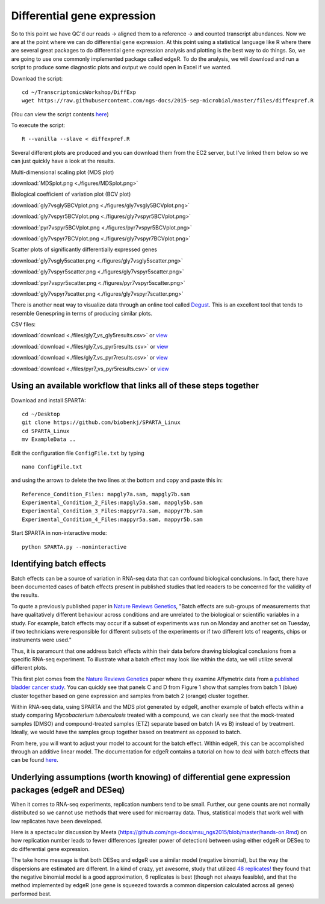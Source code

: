 .. _diffexp:

Differential gene expression
============================

So to this point we have QC'd our reads -> aligned them to a reference -> and counted transcript
abundances. Now we are at the point where we can do differential gene expression. At this point
using a statistical language like R where there are several great packages to do differential
gene expression analysis and plotting is the best way to do things. So, we are going to use
one commonly implemented package called edgeR. To do the analysis, we will download and run
a script to produce some diagnostic plots and output we could open in Excel if we wanted.

Download the script::

    cd ~/TranscriptomicsWorkshop/DiffExp
    wget https://raw.githubusercontent.com/ngs-docs/2015-sep-microbial/master/files/diffexpref.R
    
(You can view the script contents `here <https://github.com/ngs-docs/2015-sep-microbial/blob/master/files/diffexpref.R>`__)

To execute the script::

    R --vanilla --slave < diffexpref.R
    
Several different plots are produced and you can download them from the EC2 server, but I've
linked them below so we can just quickly have a look at the results.

Multi-dimensional scaling plot (MDS plot)

:download:`MDSplot.png <./figures/MDSplot.png>`

Biological coefficient of variation plot (BCV plot)

:download:`gly7vsgly5BCVplot.png <./figures/gly7vsgly5BCVplot.png>`

:download:`gly7vspyr5BCVplot.png <./figures/gly7vspyr5BCVplot.png>`

:download:`pyr7vspyr5BCVplot.png <./figures/pyr7vspyr5BCVplot.png>`

:download:`gly7vspyr7BCVplot.png <./figures/gly7vspyr7BCVplot.png>`

Scatter plots of significantly differentially expressed genes

:download:`gly7vsgly5scatter.png <./figures/gly7vsgly5scatter.png>`

:download:`gly7vspyr5scatter.png <./figures/gly7vspyr5scatter.png>`

:download:`pyr7vspyr5scatter.png <./figures/pyr7vspyr5scatter.png>`

:download:`gly7vspyr7scatter.png <./figures/gly7vspyr7scatter.png>`

There is another neat way to visualize data through an online tool called `Degust <http://vicbioinformatics.com/degust/>`__.
This is an excellent tool that tends to resemble Genespring in terms of producing similar plots.

CSV files:

:download:`download <./files/gly7_vs_gly5results.csv>` or `view <https://github.com/ngs-docs/2015-sep-microbial/blob/master/files/gly7_vs_gly5results.csv>`__

:download:`download <./files/gly7_vs_pyr5results.csv>` or `view <https://github.com/ngs-docs/2015-sep-microbial/blob/master/files/gly7_vs_pyr5results.csv>`__

:download:`download <./files/gly7_vs_pyr7results.csv>` or `view <https://github.com/ngs-docs/2015-sep-microbial/blob/master/files/gly7_vs_pyr7results.csv>`__

:download:`download <./files/pyr7_vs_pyr5results.csv>` or `view <https://github.com/ngs-docs/2015-sep-microbial/blob/master/files/pyr7_vs_pyr5results.csv>`__

Using an available workflow that links all of these steps together
------------------------------------------------------------------

Download and install SPARTA::

	cd ~/Desktop
	git clone https://github.com/biobenkj/SPARTA_Linux
	cd SPARTA_Linux
	mv ExampleData ..
	
Edit the configuration file ``ConfigFile.txt`` by typing ::

    nano ConfigFile.txt

and using the arrows to delete the two lines at the bottom and copy
and paste this in::

	Reference_Condition_Files: mapgly7a.sam, mapgly7b.sam
	Experimental_Condition_2_Files:mapgly5a.sam, mapgly5b.sam
	Experimental_Condition_3_Files:mappyr7a.sam, mappyr7b.sam
	Experimental_Condition_4_Files:mappyr5a.sam, mappyr5b.sam

Start SPARTA in non-interactive mode::

	python SPARTA.py --noninteractive


Identifying batch effects
-------------------------

Batch effects can be a source of variation in RNA-seq data that can confound biological conclusions. 
In fact, there have been documented cases of batch effects present in published studies that led
readers to be concerned for the validity of the results.

To quote a previously published paper in `Nature Reviews Genetics <http://www.nature.com/nrg/journal/v11/n10/full/nrg2825.html>`_,
"Batch effects are sub-groups of measurements that have qualitatively different behaviour across conditions and are unrelated
to the biological or scientific variables in a study. For example, batch effects may occur if a subset of experiments was run on 
Monday and another set on Tuesday, if two technicians were responsible for different subsets of the experiments or if two different 
lots of reagents, chips or instruments were used." 

Thus, it is paramount that one address batch effects within their data before drawing biological
conclusions from a specific RNA-seq experiment. To illustrate what a batch effect may look
like within the data, we will utilize several different plots.

This first plot comes from the `Nature Reviews Genetics <http://www.nature.com/nrg/journal/v11/n10/full/nrg2825.html>`_
paper where they examine Affymetrix data from a `published bladder cancer study <http://cancerres.aacrjournals.org/content/64/11/4040.long>`_. 
You can quickly see that panels C and D from Figure 1 show that samples from batch 1 (blue)
cluster together based on gene expression and samples from batch 2 (orange) cluster together.

.. image:: ./figures/batchexample.jpg
	:align: center
	:height: 300 px
	:width: 500 px
	:alt: Batch effect example
	
Within RNA-seq data, using SPARTA and the MDS plot generated by edgeR, another example of
batch effects within a study comparing *Mycobacterium tuberculosis* treated with a compound, we can clearly
see that the mock-treated samples (DMSO) and compound-treated samples (ETZ) separate based on batch (A vs B)
instead of by treatment. Ideally, we would have the samples group together based on treatment
as opposed to batch.

.. image:: ./figures/batcheffect.jpg
	:align: center
	:height: 300 px
	:width: 500 px
	:alt: Batch effect example in RNA-seq data

From here, you will want to adjust your model to account for the batch effect. Within edgeR, this can be
accomplished through an additive linear model. The documentation for edgeR contains a tutorial on
how to deal with batch effects that can be found `here <http://bioconductor.org/packages/release/bioc/vignettes/edgeR/inst/doc/edgeRUsersGuide.pdf>`_.


Underlying assumptions (worth knowing) of differential gene expression packages (edgeR and DESeq)
-------------------------------------------------------------------------------------------------

When it comes to RNA-seq experiments, replication numbers tend to be small. Further, our
gene counts are not normally distributed so we cannot use methods that were used for microarray
data. Thus, statistical models that work well with low replicates have been developed.

Here is a spectacular discussion by Meeta (https://github.com/ngs-docs/msu_ngs2015/blob/master/hands-on.Rmd)
on how replication number leads to fewer differences (greater power of detection) between
using either edgeR or DESeq to do differential gene expression.

The take home message is that both DESeq and edgeR use a similar model (negative binomial),
but the way the dispersions are estimated are different. In a kind of crazy, yet awesome, study
that utilized `48 replicates! <http://arxiv.org/ftp/arxiv/papers/1505/1505.00588.pdf>`__ they found that the negative binomial model is a good approximation,
6 replicates is best (though not always feasible), and that the method implemented by edgeR 
(one gene is squeezed towards a common dispersion calculated across all genes) performed best.


    